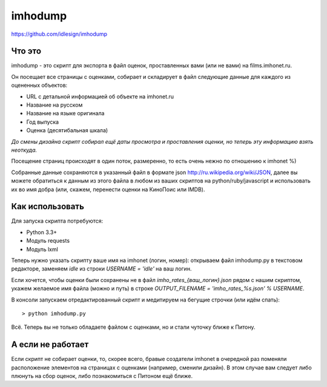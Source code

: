 imhodump
========
https://github.com/idlesign/imhodump



Что это
-------

imhodump - это скрипт для экспорта в файл оценок, проставленных вами (или не вами) на films.imhonet.ru.

Он посещает все страницы с оценками, собирает и складирует в файл следующие данные для каждого из оцененных объектов:

* URL с детальной информацией об объекте на imhonet.ru
* Название на русском
* Название на языке оригинала
* Год выпуска
* Оценка (десятибальная шкала)

*До смены дизайна скрипт собирал ещё даты просмотра и проставления оценки, но теперь эту информацию взять неоткуда.*

Посещение страниц происходят в один поток, размеренно, то есть очень нежно по отношению к imhonet %)

Собранные данные сохраняются в указанный файл в формате json http://ru.wikipedia.org/wiki/JSON, далее
вы можете обратиться к данным из этого файла в любом из ваших скриптов на python/ruby/javascript и использовать их во имя добра
(или, скажем, перенести оценки на КиноПоис или IMDB).



Как использовать
----------------

Для запуска скрипта потребуются:

* Python 3.3+
* Модуль requests
* Модуль lxml


Теперь нужно указать скрипту ваше имя на imhonet (логин, номер): открываем файл imhodump.py в текстовом редакторе,
заменяем `idle` из строки `USERNAME = 'idle'` на ваш логин.

Если хочется, чтобы оценки были сохранены не в файл `imho_rates_{ваш_логин}.json` рядом с нашим скриптом, укажем
желаемое имя файла (можно и путь) в строке `OUTPUT_FILENAME = 'imho_rates_%s.json' % USERNAME`.

В консоли запускаем отредактированный скрипт и медитируем на бегущие строчки (или идём спать)::

    > python imhodump.py


Всё. Теперь вы не только обладаете файлом с оценками, но и стали чуточку ближе к Питону.



А если не работает
------------------

Если скрипт не собирает оценки, то, скорее всего, бравые создатели imhonet в очередной раз поменяли
расположение элементов на страницах с оценками (например, сменили дизайн). В этом случае вам следует либо плюнуть
на сбор оценок, либо познакомиться с Питоном ещё ближе.
